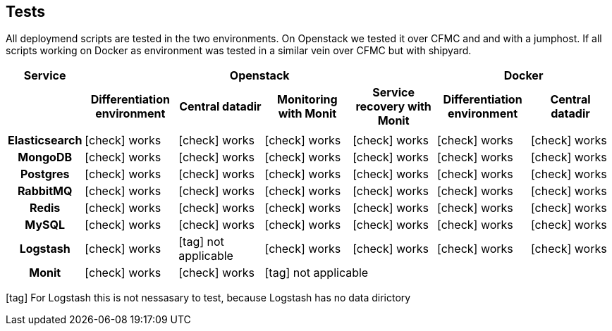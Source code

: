 == Tests

All deploymend scripts are tested in the two environments.
On Openstack we tested it over CFMC and and with a jumphost.
If all scripts working on Docker as environment was tested in a similar vein over CFMC but with shipyard.

[cols="h,10,10,10,10,10,10",rows=",h", options="header", frame="topbot", grid="cols"]
|===
|Service
4+^|Openstack
2+^|Docker

|
^h|Differentiation environment
^h|Central datadir
^h|Monitoring with Monit
^h|Service recovery with Monit
^h|Differentiation environment
^h|Central datadir

|||||||

|Elasticsearch
^|icon:check[role="green"] works
^|icon:check[role="green"] works
^|icon:check[role="green"] works
^|icon:check[role="green"] works
^|icon:check[role="green"] works
^|icon:check[role="green"] works

|MongoDB
^|icon:check[role="green"] works
^|icon:check[role="green"] works
^|icon:check[role="green"] works
^|icon:check[role="green"] works
^|icon:check[role="green"] works
^|icon:check[role="green"] works

|Postgres
^|icon:check[role="green"] works
^|icon:check[role="green"] works
^|icon:check[role="green"] works
^|icon:check[role="green"] works
^|icon:check[role="green"] works
^|icon:check[role="green"] works

|RabbitMQ
^|icon:check[role="green"] works
^|icon:check[role="green"] works
^|icon:check[role="green"] works
^|icon:check[role="green"] works
^|icon:check[role="green"] works
^|icon:check[role="green"] works

|Redis
^|icon:check[role="green"] works
^|icon:check[role="green"] works
^|icon:check[role="green"] works
^|icon:check[role="green"] works
^|icon:check[role="green"] works
^|icon:check[role="green"] works

|MySQL
^|icon:check[role="green"] works
^|icon:check[role="green"] works
^|icon:check[role="green"] works
^|icon:check[role="green"] works
^|icon:check[role="green"] works
^|icon:check[role="green"] works

|Logstash
^|icon:check[role="green"] works
^|icon:tag[role="blue"] not applicable
^|icon:check[role="green"] works
^|icon:check[role="green"] works
^|icon:check[role="green"] works
^|icon:check[role="green"] works

|Monit
^|icon:check[role="green"] works
^|icon:check[role="green"] works
4+^|icon:tag[role="blue"] not applicable
|===

icon:tag[role="blue"] For Logstash this is not nessasary to test, because Logstash has no data dirictory
